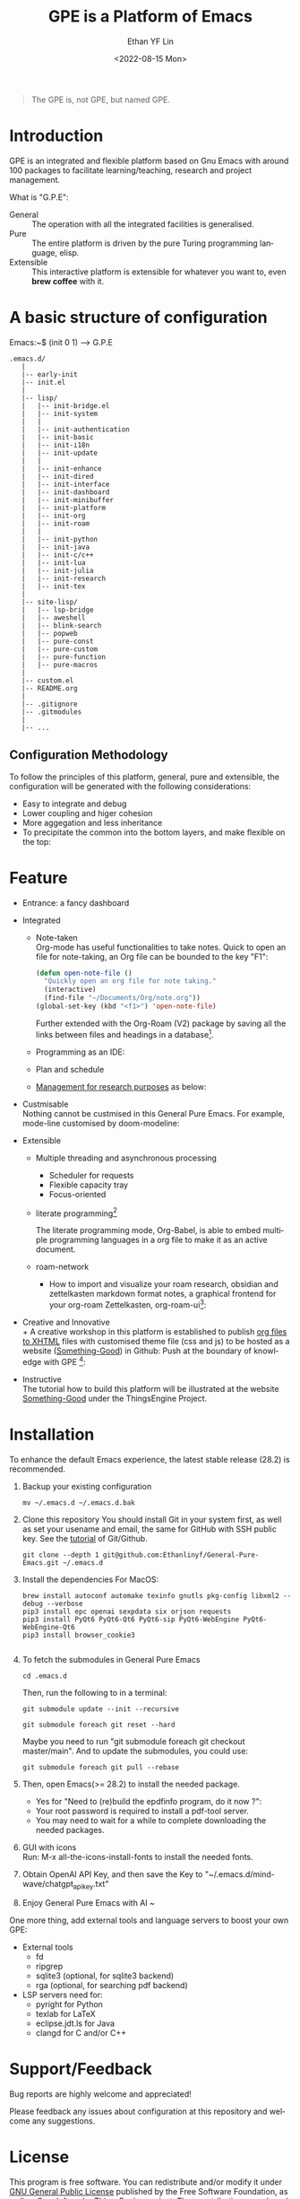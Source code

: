 #+options: ':nil *:t -:t ::t <:t H:3 \n:nil ^:t arch:headline author:t
#+options: broken-links:nil c:nil creator:nil d:(not "LOGBOOK") date:t e:t
#+options: email:nil f:t inline:t num:nil p:nil pri:nil prop:nil stat:t tags:t
#+options: tasks:t tex:t timestamp:t title:t toc:t todo:t |:t
#+title: GPE is a Platform of Emacs
#+date: <2022-08-15 Mon>
#+author: Ethan YF Lin
#+email: e.yflin@gmail.com
#+language: en
#+select_tags: export
#+exclude_tags: noexport
#+creator: Emacs 29.0.50 (Org mode 9.5.4)
#+cite_export:
#+startup: overview 

#+begin_quote
The GPE is, not GPE, but named GPE. 
#+end_quote

* Introduction
GPE is an integrated and flexible platform based on Gnu Emacs with
around 100 packages to facilitate learning/teaching, research and
project management.

What is "G.P.E": 
- General :: The operation with all the integrated facilities is generalised.
- Pure :: The entire platform is driven by the pure Turing programming
  language, elisp.
- Extensible :: This interactive platform is extensible for whatever you want
  to, even *brew coffee* with it. 

[[./site-lisp/figure/GPE-Framework_4.png]]

* A basic structure of configuration
Emacs:~$ (init 0 1) --> G.P.E
#+BEGIN_EXAMPLE
  .emacs.d/
     |
     |-- early-init
     |-- init.el
     |
     |-- lisp/
     |   |-- init-bridge.el
     |   |-- init-system
     |   |
     |   |-- init-authentication
     |   |-- init-basic
     |   |-- init-i18n
     |   |-- init-update
     |   |
     |   |-- init-enhance
     |   |-- init-dired
     |   |-- init-interface
     |   |-- init-dashboard
     |   |-- init-minibuffer
     |   |-- init-platform
     |   |-- init-org
     |   |-- init-roam
     |   |
     |   |-- init-python
     |   |-- init-java
     |   |-- init-c/c++
     |   |-- init-lua
     |   |-- init-julia
     |   |-- init-research
     |   |-- init-tex
     |
     |-- site-lisp/
     |   |-- lsp-bridge
     |   |-- aweshell
     |   |-- blink-search
     |   |-- popweb
     |   |-- pure-const
     |   |-- pure-custom
     |   |-- pure-function
     |   |-- pure-macros
     |
     |-- custom.el
     |-- README.org
     |
     |-- .gitignore
     |-- .gitmodules
     |
     |-- ...
#+END_EXAMPLE
** Configuration Methodology
To follow the principles of this platform, general, pure and
extensible, the configuration will be generated with the following
considerations:
- Easy to integrate and debug
- Lower coupling and higer cohesion
- More aggegation and less inheritance
- To precipitate the common into the bottom layers, and make flexible on the top:

[[./site-lisp/figure/Configuration_Metodology_7.jpg]]

* Feature
- Entrance: a fancy dashboard
  [[./site-lisp/figure/GPE-dashboard.jpeg]]
- Integrated
  + Note-taken \\
    Org-mode has useful functionalities to take notes. Quick to open an
    file for note-taking, an Org file can be bounded to the key "F1":
    #+begin_src emacs-lisp
      (defun open-note-file ()
        "Quickly open an org file for note taking."
        (interactive)
        (find-file "~/Documents/Org/note.org"))
      (global-set-key (kbd "<f1>") 'open-note-file)
    #+end_src

    Further extended with the Org-Roam (V2) package by saving all the links between
    files and headings in a database[fn:1].
    [[./site-lisp/figure/org-roam-network.png]]

  + Programming as an IDE:

    [[./site-lisp/figure/Emacs_elisp_programming.png]]

  + Plan and schedule

    [[./site-lisp/figure/TaskManagement.png]]

  + [[https://www.thethingsengine.org/git-for-research.html][Management for research purposes]] as below:

    [[./site-lisp/figure/Git-for-research-project.png]]

- Custmisable \\
  Nothing cannot be custmised in this General Pure Emacs. For example,
  mode-line customised by doom-modeline:

  [[./site-lisp/figure/mode-line.png]]

- Extensible
  + Multiple threading and asynchronous processing
    - Scheduler for requests
    - Flexible capacity tray
    - Focus-oriented

  + literate programming[fn:2] \\

    [[./site-lisp/figure/literate-programming.png]]

    The literate programming mode, Org-Babel, is able to embed multiple
    programming languages in a org file to make it as an active document.
  + roam-network

    * How to import and visualize your roam research, obsidian and
      zettelkasten markdown format notes, a graphical frontend for
      your org-roam Zettelkasten, org-roam-ui[fn:3]:

      [[./site-lisp/figure/roam-research-ui.png]]

- Creative and Innovative \\
  + A creative workshop in this platform is established to publish [[https://www.thethingsengine.org/org2xhtml.html][org
    files to XHTML]] files with customised theme file (css and js) to be
    hosted as a website ([[https://www.thethingsengine.org/index.html][Something-Good]]) in Github:
    [[./site-lisp/figure/org2xhtml.png]]
  Push at the boundary of knowledge with GPE [fn:4]:

  [[./site-lisp/figure/creative_emacs.jpg]]

- Instructive \\
  The tutorial how to build this platform will be illustrated at the
  website [[https://thethingsengine.org][Something-Good]] under the
  ThingsEngine Project.

* Installation
To enhance the default Emacs experience, the latest stable release (28.2) is
recommended.

1. Backup your existing configuration
   #+begin_src shell
     mv ~/.emacs.d ~/.emacs.d.bak
   #+end_src
2. Clone this repository
   You should install Git in your system first, as well as set your
   usename and email, the same for GitHub with SSH public key. See the [[https://github.com/Ethanlinyf/Git-GitHub-Tutorial][tutorial]] of
   Git/Github. 
   #+begin_src shell
     git clone --depth 1 git@github.com:Ethanlinyf/General-Pure-Emacs.git ~/.emacs.d
   #+end_src
3. Install the dependencies
   For MacOS: 
   #+begin_src shell
     brew install autoconf automake texinfo gnutls pkg-config libxml2 --debug --verbose
     pip3 install epc openai sexpdata six orjson requests
     pip3 install PyQt6 PyQt6-Qt6 PyQt6-sip PyQt6-WebEngine PyQt6-WebEngine-Qt6
     pip3 install browser_cookie3
     
   #+end_src

4. To fetch the submodules in General Pure Emacs
   #+begin_src shell
     cd .emacs.d
   #+end_src
   Then, run the following to in a terminal:
   #+begin_src elisp
     git submodule update --init --recursive

     git submodule foreach git reset --hard
   #+end_src
   
   Maybe you need to run "git submodule foreach git checkout
   master/main". And to update the submodules, you could use:

   #+begin_src shell
     git submodule foreach git pull --rebase
   #+end_src

5. Then, open Emacs(>= 28.2) to install the needed package.
   - Yes for "Need to (re)build the epdfinfo program, do it now ?":
   - Your root password is required to install a pdf-tool server.
   - You may need to wait for a while to complete downloading the
     needed packages.

6. GUI with icons \\
   Run: M-x all-the-icons-install-fonts to install the needed fonts.

7. Obtain OpenAI API Key, and then save the Key to "~/.emacs.d/mind-wave/chatgpt_api_key.txt"
   
8. Enjoy General Pure Emacs with AI ~

One more thing, add external tools and language servers to boost your own GPE:
- External tools
  + fd
  + ripgrep
  + sqlite3 (optional, for sqlite3 backend)
  + rga (optional, for searching pdf backend)
- LSP servers need for:
  + pyright for Python
  + texlab for LaTeX
  + eclipse.jdt.ls for Java
  + clangd for C and/or C++
* Support/Feedback
Bug reports are highly welcome and appreciated!

Please feedback any issues about configuration at this repository and
welcome any suggestions.
* License
This program is free software. You can redistribute and/or modify it
under [[https://github.com/redguardtoo/emacs.d/blob/master/LICENSE][GNU General Public License]] published by the Free Software
Foundation, as well as Copyleft under [[https://thethingsengine.org][ThingsEngine]] project. The
constributions are shared with the hope that this program will be
useful, helpful and inspiring, but without any warranty; without even
the implied warranty of merchantability or fitness for a particular
purpose.

* Footnote
[fn:1] [[https://lucidmanager.org/data-science/visualise-org-roam/][Visualise Org-Roam Networks With igraph and R]]

[fn:2] [[http://www.jstatsoft.org/v46/i03/][A Multi-Language Computing Environment for Literate
Programming and Reproducible Research]]

[fn:3] [[org-roam-ui]]

[fn:4] [[http://academiclifehistories.weebly.com/blog/phd-pitfalls-part-i-the-reality-of-your-contribution][PhD pitfalls: The reality of your contribution]]



